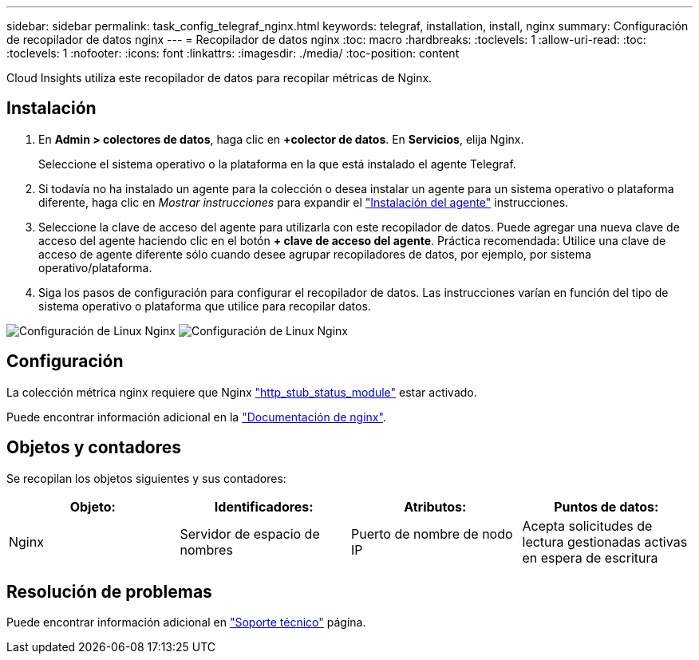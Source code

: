 ---
sidebar: sidebar 
permalink: task_config_telegraf_nginx.html 
keywords: telegraf, installation, install, nginx 
summary: Configuración de recopilador de datos nginx 
---
= Recopilador de datos nginx
:toc: macro
:hardbreaks:
:toclevels: 1
:allow-uri-read: 
:toc: 
:toclevels: 1
:nofooter: 
:icons: font
:linkattrs: 
:imagesdir: ./media/
:toc-position: content


[role="lead"]
Cloud Insights utiliza este recopilador de datos para recopilar métricas de Nginx.



== Instalación

. En *Admin > colectores de datos*, haga clic en *+colector de datos*. En *Servicios*, elija Nginx.
+
Seleccione el sistema operativo o la plataforma en la que está instalado el agente Telegraf.

. Si todavía no ha instalado un agente para la colección o desea instalar un agente para un sistema operativo o plataforma diferente, haga clic en _Mostrar instrucciones_ para expandir el link:task_config_telegraf_agent.html["Instalación del agente"] instrucciones.
. Seleccione la clave de acceso del agente para utilizarla con este recopilador de datos. Puede agregar una nueva clave de acceso del agente haciendo clic en el botón *+ clave de acceso del agente*. Práctica recomendada: Utilice una clave de acceso de agente diferente sólo cuando desee agrupar recopiladores de datos, por ejemplo, por sistema operativo/plataforma.
. Siga los pasos de configuración para configurar el recopilador de datos. Las instrucciones varían en función del tipo de sistema operativo o plataforma que utilice para recopilar datos.


image:NginxDCConfigLinux-1.png["Configuración de Linux Nginx"]
image:NginxDCConfigLinux-2.png["Configuración de Linux Nginx"]



== Configuración

La colección métrica nginx requiere que Nginx link:http://nginx.org/en/docs/http/ngx_http_stub_status_module.html["http_stub_status_module"] estar activado.

Puede encontrar información adicional en la link:http://nginx.org/en/docs/["Documentación de nginx"].



== Objetos y contadores

Se recopilan los objetos siguientes y sus contadores:

[cols="<.<,<.<,<.<,<.<"]
|===
| Objeto: | Identificadores: | Atributos: | Puntos de datos: 


| Nginx | Servidor de espacio de nombres | Puerto de nombre de nodo IP | Acepta solicitudes de lectura gestionadas activas en espera de escritura 
|===


== Resolución de problemas

Puede encontrar información adicional en link:concept_requesting_support.html["Soporte técnico"] página.
